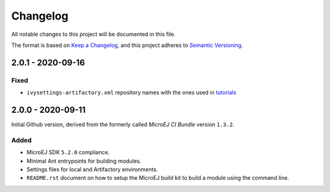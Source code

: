 ..
	Copyright 2020 MicroEJ Corp. All rights reserved.
	Use of this source code is governed by a BSD-style license that can be found with this software.

=========
Changelog
=========

All notable changes to this project will be documented in this file.

The format is based on `Keep a Changelog <https://keepachangelog.com/en/1.0.0/>`_, and this project adheres to `Semantic Versioning <https://semver.org/spec/v2.0.0.html>`_.

------------------
2.0.1 - 2020-09-16
------------------

Fixed
=====

- ``ivysettings-artifactory.xml`` repository names with the ones used in `tutorials <https://docs.microej.com/en/latest/Tutorials/index.html>`_  


------------------
2.0.0 - 2020-09-11
------------------

Initial Github version, derived from the formerly called *MicroEJ CI Bundle* version ``1.3.2``.

Added
=====

- MicroEJ SDK ``5.2.0`` compliance.
- Minimal Ant entrypoints for building modules.
- Settings files for local and Artifactory environments.
- ``README.rst`` document on how to setup the MicroEJ build kit to build a module using the command line.

